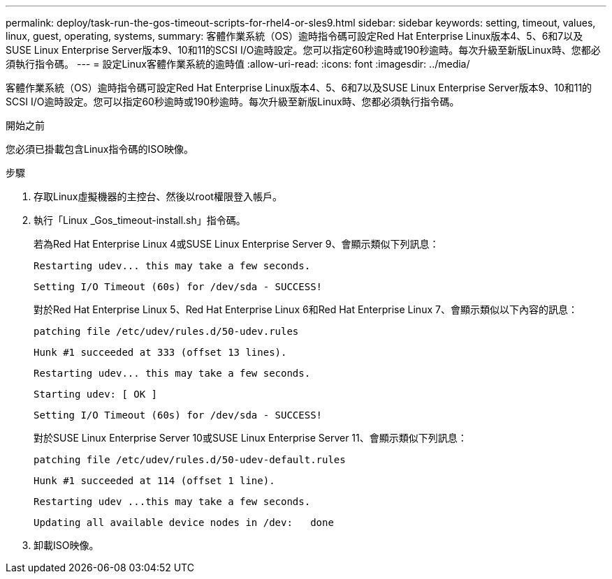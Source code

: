 ---
permalink: deploy/task-run-the-gos-timeout-scripts-for-rhel4-or-sles9.html 
sidebar: sidebar 
keywords: setting, timeout, values, linux, guest, operating, systems, 
summary: 客體作業系統（OS）逾時指令碼可設定Red Hat Enterprise Linux版本4、5、6和7以及SUSE Linux Enterprise Server版本9、10和11的SCSI I/O逾時設定。您可以指定60秒逾時或190秒逾時。每次升級至新版Linux時、您都必須執行指令碼。 
---
= 設定Linux客體作業系統的逾時值
:allow-uri-read: 
:icons: font
:imagesdir: ../media/


[role="lead"]
客體作業系統（OS）逾時指令碼可設定Red Hat Enterprise Linux版本4、5、6和7以及SUSE Linux Enterprise Server版本9、10和11的SCSI I/O逾時設定。您可以指定60秒逾時或190秒逾時。每次升級至新版Linux時、您都必須執行指令碼。

.開始之前
您必須已掛載包含Linux指令碼的ISO映像。

.步驟
. 存取Linux虛擬機器的主控台、然後以root權限登入帳戶。
. 執行「Linux _Gos_timeout-install.sh」指令碼。
+
若為Red Hat Enterprise Linux 4或SUSE Linux Enterprise Server 9、會顯示類似下列訊息：

+
[listing]
----
Restarting udev... this may take a few seconds.
----
+
[listing]
----
Setting I/O Timeout (60s) for /dev/sda - SUCCESS!
----
+
對於Red Hat Enterprise Linux 5、Red Hat Enterprise Linux 6和Red Hat Enterprise Linux 7、會顯示類似以下內容的訊息：

+
[listing]
----
patching file /etc/udev/rules.d/50-udev.rules
----
+
[listing]
----
Hunk #1 succeeded at 333 (offset 13 lines).
----
+
[listing]
----
Restarting udev... this may take a few seconds.
----
+
[listing]
----
Starting udev: [ OK ]
----
+
[listing]
----
Setting I/O Timeout (60s) for /dev/sda - SUCCESS!
----
+
對於SUSE Linux Enterprise Server 10或SUSE Linux Enterprise Server 11、會顯示類似下列訊息：

+
[listing]
----
patching file /etc/udev/rules.d/50-udev-default.rules
----
+
[listing]
----
Hunk #1 succeeded at 114 (offset 1 line).
----
+
[listing]
----
Restarting udev ...this may take a few seconds.
----
+
[listing]
----
Updating all available device nodes in /dev:   done
----
. 卸載ISO映像。

